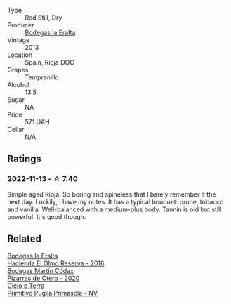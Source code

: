 #+attr_html: :class wine-main-image
[[file:/images/b8/243b85-739b-4cc0-b4df-e564dc2cc702/2022-11-06-12-06-08-FC29DD19-C3C8-4801-BE0E-5D6412EF80C1-1-105-c.webp]]

- Type :: Red Still, Dry
- Producer :: [[barberry:/producers/270b20da-8456-4646-b2a3-804677f8e133][Bodegas la Eralta]]
- Vintage :: 2013
- Location :: Spain, Rioja DOC
- Grapes :: Tempranillo
- Alcohol :: 13.5
- Sugar :: NA
- Price :: 571 UAH
- Cellar :: N/A

** Ratings

*** 2022-11-13 - ☆ 7.40

Simple aged Rioja. So boring and spineless that I barely remember it the next day. Luckily, I have my notes. It has a typical bouquet: prune, tobacco and vanilla. Well-balanced with a medium-plus body. Tannin is old
but still powerful. It's good though.

** Related

#+begin_export html
<div class="flex-container">
  <a class="flex-item flex-item-left" href="/wines/b41d3534-e427-45df-b0aa-d37c576ef1b3.html">
    <img class="flex-bottle" src="/images/b4/1d3534-e427-45df-b0aa-d37c576ef1b3/2022-10-20-16-38-18-IMG-2868.webp"></img>
    <section class="h">Bodegas la Eralta</section>
    <section class="h text-bolder">Hacienda El Olmo Reserva - 2016</section>
  </a>

  <a class="flex-item flex-item-right" href="/wines/194bfbaf-82cc-4510-bcc2-2c11d615b919.html">
    <img class="flex-bottle" src="/images/19/4bfbaf-82cc-4510-bcc2-2c11d615b919/2022-11-06-12-08-32-C1EFFA5C-926B-4DEF-9C13-052FCE6616C6-1-105-c.webp"></img>
    <section class="h">Bodegas Martín Códax</section>
    <section class="h text-bolder">Pizarras de Otero - 2020</section>
  </a>

  <a class="flex-item flex-item-left" href="/wines/77c9050b-b263-42b6-9be5-df0cb2df52be.html">
    <img class="flex-bottle" src="/images/77/c9050b-b263-42b6-9be5-df0cb2df52be/2022-11-14-21-24-40-72FC7AE0-969B-4B02-8D70-E43DCA4D416E-1-105-c.webp"></img>
    <section class="h">Cielo e Terra</section>
    <section class="h text-bolder">Primitivo Puglia Primasole - NV</section>
  </a>

</div>
#+end_export
